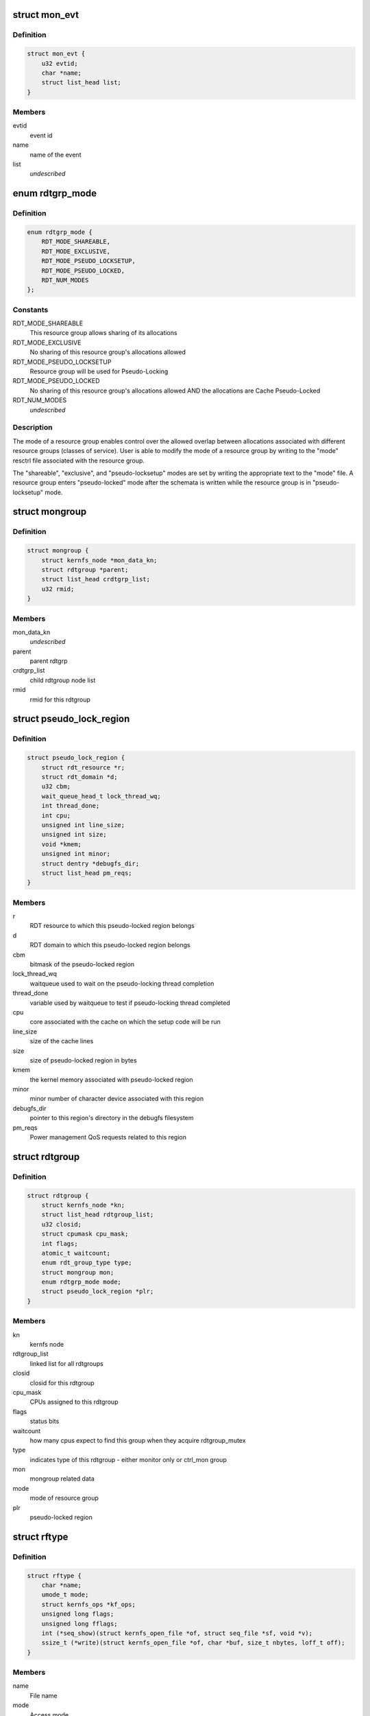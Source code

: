 .. -*- coding: utf-8; mode: rst -*-
.. src-file: arch/x86/kernel/cpu/intel_rdt.h

.. _`mon_evt`:

struct mon_evt
==============

.. c:type:: struct mon_evt

    Entry in the event list of a resource

.. _`mon_evt.definition`:

Definition
----------

.. code-block:: c

    struct mon_evt {
        u32 evtid;
        char *name;
        struct list_head list;
    }

.. _`mon_evt.members`:

Members
-------

evtid
    event id

name
    name of the event

list
    *undescribed*

.. _`rdtgrp_mode`:

enum rdtgrp_mode
================

.. c:type:: enum rdtgrp_mode

    Mode of a RDT resource group

.. _`rdtgrp_mode.definition`:

Definition
----------

.. code-block:: c

    enum rdtgrp_mode {
        RDT_MODE_SHAREABLE,
        RDT_MODE_EXCLUSIVE,
        RDT_MODE_PSEUDO_LOCKSETUP,
        RDT_MODE_PSEUDO_LOCKED,
        RDT_NUM_MODES
    };

.. _`rdtgrp_mode.constants`:

Constants
---------

RDT_MODE_SHAREABLE
    This resource group allows sharing of its allocations

RDT_MODE_EXCLUSIVE
    No sharing of this resource group's allocations allowed

RDT_MODE_PSEUDO_LOCKSETUP
    Resource group will be used for Pseudo-Locking

RDT_MODE_PSEUDO_LOCKED
    No sharing of this resource group's allocations
    allowed AND the allocations are Cache Pseudo-Locked

RDT_NUM_MODES
    *undescribed*

.. _`rdtgrp_mode.description`:

Description
-----------

The mode of a resource group enables control over the allowed overlap
between allocations associated with different resource groups (classes
of service). User is able to modify the mode of a resource group by
writing to the "mode" resctrl file associated with the resource group.

The "shareable", "exclusive", and "pseudo-locksetup" modes are set by
writing the appropriate text to the "mode" file. A resource group enters
"pseudo-locked" mode after the schemata is written while the resource
group is in "pseudo-locksetup" mode.

.. _`mongroup`:

struct mongroup
===============

.. c:type:: struct mongroup

    store mon group's data in resctrl fs. \ ``mon_data_kn``\          kernlfs node for the mon_data directory

.. _`mongroup.definition`:

Definition
----------

.. code-block:: c

    struct mongroup {
        struct kernfs_node *mon_data_kn;
        struct rdtgroup *parent;
        struct list_head crdtgrp_list;
        u32 rmid;
    }

.. _`mongroup.members`:

Members
-------

mon_data_kn
    *undescribed*

parent
    parent rdtgrp

crdtgrp_list
    child rdtgroup node list

rmid
    rmid for this rdtgroup

.. _`pseudo_lock_region`:

struct pseudo_lock_region
=========================

.. c:type:: struct pseudo_lock_region

    pseudo-lock region information

.. _`pseudo_lock_region.definition`:

Definition
----------

.. code-block:: c

    struct pseudo_lock_region {
        struct rdt_resource *r;
        struct rdt_domain *d;
        u32 cbm;
        wait_queue_head_t lock_thread_wq;
        int thread_done;
        int cpu;
        unsigned int line_size;
        unsigned int size;
        void *kmem;
        unsigned int minor;
        struct dentry *debugfs_dir;
        struct list_head pm_reqs;
    }

.. _`pseudo_lock_region.members`:

Members
-------

r
    RDT resource to which this pseudo-locked region
    belongs

d
    RDT domain to which this pseudo-locked region
    belongs

cbm
    bitmask of the pseudo-locked region

lock_thread_wq
    waitqueue used to wait on the pseudo-locking thread
    completion

thread_done
    variable used by waitqueue to test if pseudo-locking
    thread completed

cpu
    core associated with the cache on which the setup code
    will be run

line_size
    size of the cache lines

size
    size of pseudo-locked region in bytes

kmem
    the kernel memory associated with pseudo-locked region

minor
    minor number of character device associated with this
    region

debugfs_dir
    pointer to this region's directory in the debugfs
    filesystem

pm_reqs
    Power management QoS requests related to this region

.. _`rdtgroup`:

struct rdtgroup
===============

.. c:type:: struct rdtgroup

    store rdtgroup's data in resctrl file system.

.. _`rdtgroup.definition`:

Definition
----------

.. code-block:: c

    struct rdtgroup {
        struct kernfs_node *kn;
        struct list_head rdtgroup_list;
        u32 closid;
        struct cpumask cpu_mask;
        int flags;
        atomic_t waitcount;
        enum rdt_group_type type;
        struct mongroup mon;
        enum rdtgrp_mode mode;
        struct pseudo_lock_region *plr;
    }

.. _`rdtgroup.members`:

Members
-------

kn
    kernfs node

rdtgroup_list
    linked list for all rdtgroups

closid
    closid for this rdtgroup

cpu_mask
    CPUs assigned to this rdtgroup

flags
    status bits

waitcount
    how many cpus expect to find this
    group when they acquire rdtgroup_mutex

type
    indicates type of this rdtgroup - either
    monitor only or ctrl_mon group

mon
    mongroup related data

mode
    mode of resource group

plr
    pseudo-locked region

.. _`rftype`:

struct rftype
=============

.. c:type:: struct rftype

    describe each file in the resctrl file system

.. _`rftype.definition`:

Definition
----------

.. code-block:: c

    struct rftype {
        char *name;
        umode_t mode;
        struct kernfs_ops *kf_ops;
        unsigned long flags;
        unsigned long fflags;
        int (*seq_show)(struct kernfs_open_file *of, struct seq_file *sf, void *v);
        ssize_t (*write)(struct kernfs_open_file *of, char *buf, size_t nbytes, loff_t off);
    }

.. _`rftype.members`:

Members
-------

name
    File name

mode
    Access mode

kf_ops
    File operations

flags
    File specific RFTYPE_FLAGS\_\* flags

fflags
    File specific RF\_\* or RFTYPE\_\* flags

seq_show
    Show content of the file

write
    Write to the file

.. _`mbm_state`:

struct mbm_state
================

.. c:type:: struct mbm_state

    status for each MBM counter in each domain

.. _`mbm_state.definition`:

Definition
----------

.. code-block:: c

    struct mbm_state {
        u64 chunks;
        u64 prev_msr;
        u64 chunks_bw;
        u64 prev_bw_msr;
        u32 prev_bw;
        u32 delta_bw;
        bool delta_comp;
    }

.. _`mbm_state.members`:

Members
-------

chunks
    Total data moved (multiply by rdt_group.mon_scale to get bytes)
    \ ``prev_msr``\     Value of IA32_QM_CTR for this RMID last time we read it
    \ ``chunks_bw``\    Total local data moved. Used for bandwidth calculation

prev_msr
    *undescribed*

chunks_bw
    *undescribed*

prev_bw_msr
    Value of previous IA32_QM_CTR for bandwidth counting
    \ ``prev_bw``\      The most recent bandwidth in MBps
    \ ``delta_bw``\     Difference between the current and previous bandwidth
    \ ``delta_comp``\   Indicates whether to compute the delta_bw

prev_bw
    *undescribed*

delta_bw
    *undescribed*

delta_comp
    *undescribed*

.. _`rdt_domain`:

struct rdt_domain
=================

.. c:type:: struct rdt_domain

    group of cpus sharing an RDT resource

.. _`rdt_domain.definition`:

Definition
----------

.. code-block:: c

    struct rdt_domain {
        struct list_head list;
        int id;
        struct cpumask cpu_mask;
        unsigned long *rmid_busy_llc;
        struct mbm_state *mbm_total;
        struct mbm_state *mbm_local;
        struct delayed_work mbm_over;
        struct delayed_work cqm_limbo;
        int mbm_work_cpu;
        int cqm_work_cpu;
        u32 *ctrl_val;
        u32 *mbps_val;
        u32 new_ctrl;
        bool have_new_ctrl;
        struct pseudo_lock_region *plr;
    }

.. _`rdt_domain.members`:

Members
-------

list
    all instances of this resource

id
    unique id for this instance

cpu_mask
    which cpus share this resource

rmid_busy_llc
    bitmap of which limbo RMIDs are above threshold

mbm_total
    saved state for MBM total bandwidth

mbm_local
    saved state for MBM local bandwidth

mbm_over
    worker to periodically read MBM h/w counters

cqm_limbo
    worker to periodically read CQM h/w counters

mbm_work_cpu
    worker cpu for MBM h/w counters

cqm_work_cpu
    worker cpu for CQM h/w counters

ctrl_val
    array of cache or mem ctrl values (indexed by CLOSID)

mbps_val
    When mba_sc is enabled, this holds the bandwidth in MBps

new_ctrl
    new ctrl value to be loaded

have_new_ctrl
    did user provide new_ctrl for this domain

plr
    pseudo-locked region (if any) associated with domain

.. _`msr_param`:

struct msr_param
================

.. c:type:: struct msr_param

    set a range of MSRs from a domain

.. _`msr_param.definition`:

Definition
----------

.. code-block:: c

    struct msr_param {
        struct rdt_resource *res;
        int low;
        int high;
    }

.. _`msr_param.members`:

Members
-------

res
    The resource to use

low
    Beginning index from base MSR

high
    End index

.. _`rdt_cache`:

struct rdt_cache
================

.. c:type:: struct rdt_cache

    Cache allocation related data

.. _`rdt_cache.definition`:

Definition
----------

.. code-block:: c

    struct rdt_cache {
        unsigned int cbm_len;
        unsigned int min_cbm_bits;
        unsigned int cbm_idx_mult;
        unsigned int cbm_idx_offset;
        unsigned int shareable_bits;
    }

.. _`rdt_cache.members`:

Members
-------

cbm_len
    Length of the cache bit mask

min_cbm_bits
    Minimum number of consecutive bits to be set

cbm_idx_mult
    Multiplier of CBM index

cbm_idx_offset
    Offset of CBM index. CBM index is computed by:
    closid \* cbm_idx_multi + cbm_idx_offset
    in a cache bit mask

shareable_bits
    Bitmask of shareable resource with other
    executing entities

.. _`rdt_membw`:

struct rdt_membw
================

.. c:type:: struct rdt_membw

    Memory bandwidth allocation related data

.. _`rdt_membw.definition`:

Definition
----------

.. code-block:: c

    struct rdt_membw {
        u32 max_delay;
        u32 min_bw;
        u32 bw_gran;
        u32 delay_linear;
        bool mba_sc;
        u32 *mb_map;
    }

.. _`rdt_membw.members`:

Members
-------

max_delay
    Max throttle delay. Delay is the hardware
    representation for memory bandwidth.

min_bw
    Minimum memory bandwidth percentage user can request

bw_gran
    Granularity at which the memory bandwidth is allocated

delay_linear
    True if memory B/W delay is in linear scale

mba_sc
    True if MBA software controller(mba_sc) is enabled

mb_map
    Mapping of memory B/W percentage to memory B/W delay

.. _`rdt_resource`:

struct rdt_resource
===================

.. c:type:: struct rdt_resource

    attributes of an RDT resource

.. _`rdt_resource.definition`:

Definition
----------

.. code-block:: c

    struct rdt_resource {
        int rid;
        bool alloc_enabled;
        bool mon_enabled;
        bool alloc_capable;
        bool mon_capable;
        char *name;
        int num_closid;
        int cache_level;
        u32 default_ctrl;
        unsigned int msr_base;
        void (*msr_update) (struct rdt_domain *d, struct msr_param *m, struct rdt_resource *r);
        int data_width;
        struct list_head domains;
        struct rdt_cache cache;
        struct rdt_membw membw;
        const char *format_str;
        int (*parse_ctrlval)(struct rdt_parse_data *data,struct rdt_resource *r, struct rdt_domain *d);
        struct list_head evt_list;
        int num_rmid;
        unsigned int mon_scale;
        unsigned long fflags;
    }

.. _`rdt_resource.members`:

Members
-------

rid
    The index of the resource

alloc_enabled
    Is allocation enabled on this machine

mon_enabled
    Is monitoring enabled for this feature

alloc_capable
    Is allocation available on this machine

mon_capable
    Is monitor feature available on this machine

name
    Name to use in "schemata" file

num_closid
    Number of CLOSIDs available

cache_level
    Which cache level defines scope of this resource

default_ctrl
    Specifies default cache cbm or memory B/W percent.

msr_base
    Base MSR address for CBMs

msr_update
    Function pointer to update QOS MSRs

data_width
    Character width of data when displaying

domains
    All domains for this resource

cache
    Cache allocation related data

membw
    *undescribed*

format_str
    Per resource format string to show domain value

parse_ctrlval
    Per resource function pointer to parse control values

evt_list
    List of monitoring events

num_rmid
    Number of RMIDs available

mon_scale
    cqm counter \* mon_scale = occupancy in bytes

fflags
    flags to choose base and info files

.. This file was automatic generated / don't edit.

